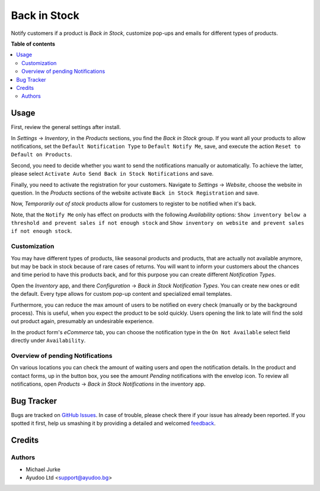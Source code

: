 Back in Stock
=============

.. image:: https://img.shields.io/badge/license-LGPL--3-blue.svg
   :target: http://www.gnu.org/licenses/lgpl-3.0-standalone.html
   :alt: License: LGPL-3

Notify customers if a product is `Back in Stock`, customize pop-ups and emails for
different types of products.


**Table of contents**

.. contents::
   :local:


Usage
-----

First, review the general settings after install.

In `Settings` -> `Inventory`, in the `Products` sections, you find the `Back in Stock`
group. If you want all your products to allow notifications, set the
``Default Notification Type`` to ``Default Notify Me``, save, and execute the action
``Reset to Default on Products``.

Second, you need to decide whether you want to send the notifications manually or
automatically. To achieve the latter, please select
``Activate Auto Send Back in Stock Notifications`` and save.

Finally, you need to activate the registration for your customers. Navigate to
`Settings` -> `Website`, choose the website in question. In the `Products`
sections of the website activate ``Back in Stock Registration`` and save.


Now, `Temporarily out of stock` products allow for customers to register to be notified
when it's back.

Note, that the ``Notify Me`` only has effect on products with the following
`Availability` options:
``Show inventory below a threshold and prevent sales if not enough stock`` and
``Show inventory on website and prevent sales if not enough stock``.


Customization
^^^^^^^^^^^^^

You may have different types of products, like seasonal products and products, that are
actually not available anymore, but may be back in stock because of rare cases of
returns. You will want to inform your customers about the chances and time period to
have this products back, and for this purpose you can create different
`Notification Types`.

Open the `Inventory` app, and there `Configuration` ->
`Back in Stock Notification Types`. You can create new ones or edit the default. Every
type allows for custom pop-up content and specialized email templates.

Furthermore, you can reduce the max amount of users to be notified on every check
(manually or by the background process). This is useful, when you expect the product to
be sold quickly. Users opening the link to late will find the sold out product again,
presumably an undesirable experience.

In the product form's `eCommerce` tab, you can choose the notification type in the
``On Not Available`` select field directly under ``Availability``.


Overview of pending Notifications
^^^^^^^^^^^^^^^^^^^^^^^^^^^^^^^^^

On various locations you can check the amount of waiting users and open the
notification details. In the product and contact forms, up in the button box, you see
the amount `Pending` notifications with the envelop icon. To review all notifications,
open `Products` -> `Back in Stock Notifications` in the inventory app.


Bug Tracker
-----------

Bugs are tracked on `GitHub Issues <https://github.com/ayudoo/ayu_back_in_stock>`_.
In case of trouble, please check there if your issue has already been reported.
If you spotted it first, help us smashing it by providing a detailed and welcomed
`feedback <https://github.com/ayudoo/ayu_back_in_stock/issues/new**Steps%20to%20reproduce**%0A-%20...%0A%0A**Current%20behavior**%0A%0A**Expected%20behavior**>`_.

Credits
-------

Authors
^^^^^^^

* Michael Jurke
* Ayudoo Ltd <support@ayudoo.bg>

